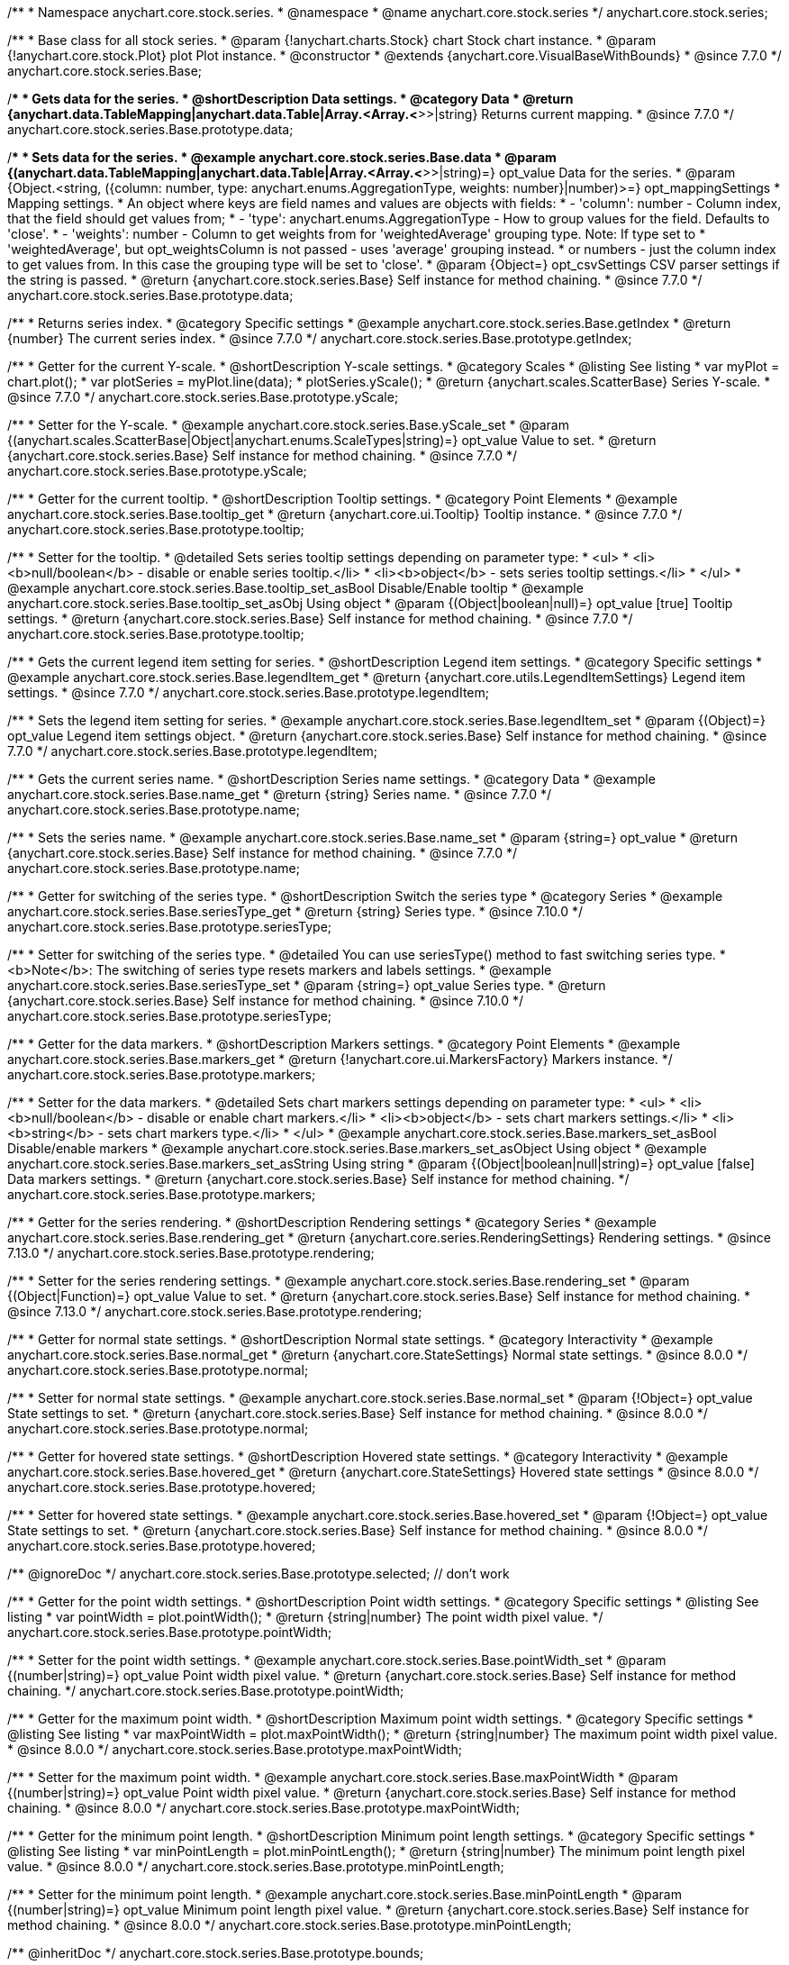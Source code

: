 /**
 * Namespace anychart.core.stock.series.
 * @namespace
 * @name anychart.core.stock.series
 */
anychart.core.stock.series;

/**
 * Base class for all stock series.
 * @param {!anychart.charts.Stock} chart Stock chart instance.
 * @param {!anychart.core.stock.Plot} plot Plot instance.
 * @constructor
 * @extends {anychart.core.VisualBaseWithBounds}
 * @since 7.7.0
 */
anychart.core.stock.series.Base;


//----------------------------------------------------------------------------------------------------------------------
//
//  anychart.core.stock.series.Base.prototype.data
//
//----------------------------------------------------------------------------------------------------------------------
/**
 * Gets data for the series.
 * @shortDescription Data settings.
 * @category Data
 * @return {anychart.data.TableMapping|anychart.data.Table|Array.<Array.<*>>|string} Returns current mapping.
 * @since 7.7.0
 */
anychart.core.stock.series.Base.prototype.data;

/**
 * Sets data for the series.
 * @example anychart.core.stock.series.Base.data
 * @param {(anychart.data.TableMapping|anychart.data.Table|Array.<Array.<*>>|string)=} opt_value Data for the series.
 * @param {Object.<string, ({column: number, type: anychart.enums.AggregationType, weights: number}|number)>=} opt_mappingSettings
 * Mapping settings.
 * An object where keys are field names and values are objects with fields:
 *      - 'column': number - Column index, that the field should get values from;
 *      - 'type': anychart.enums.AggregationType - How to group values for the field. Defaults to 'close'.
 *      - 'weights': number - Column to get weights from for 'weightedAverage' grouping type. Note: If type set to
 *          'weightedAverage', but opt_weightsColumn is not passed - uses 'average' grouping instead.
 *   or numbers - just the column index to get values from. In this case the grouping type will be set to 'close'.
 * @param {Object=} opt_csvSettings CSV parser settings if the string is passed.
 * @return {anychart.core.stock.series.Base} Self instance for method chaining.
 * @since 7.7.0
 */
anychart.core.stock.series.Base.prototype.data;


//----------------------------------------------------------------------------------------------------------------------
//
//  anychart.core.stock.series.Base.prototype.getIndex
//
//----------------------------------------------------------------------------------------------------------------------

/**
 * Returns series index.
 * @category Specific settings
 * @example anychart.core.stock.series.Base.getIndex
 * @return {number} The current series index.
 * @since 7.7.0
 */
anychart.core.stock.series.Base.prototype.getIndex;


//----------------------------------------------------------------------------------------------------------------------
//
//  anychart.core.stock.series.Base.prototype.yScale
//
//----------------------------------------------------------------------------------------------------------------------

/**
 * Getter for the current Y-scale.
 * @shortDescription Y-scale settings.
 * @category Scales
 * @listing See listing
 * var myPlot = chart.plot();
 * var plotSeries = myPlot.line(data);
 * plotSeries.yScale();
 * @return {anychart.scales.ScatterBase} Series Y-scale.
 * @since 7.7.0
 */
anychart.core.stock.series.Base.prototype.yScale;

/**
 * Setter for the Y-scale.
 * @example anychart.core.stock.series.Base.yScale_set
 * @param {(anychart.scales.ScatterBase|Object|anychart.enums.ScaleTypes|string)=} opt_value Value to set.
 * @return {anychart.core.stock.series.Base} Self instance for method chaining.
 * @since 7.7.0
 */
anychart.core.stock.series.Base.prototype.yScale;


//----------------------------------------------------------------------------------------------------------------------
//
//  anychart.core.stock.series.Base.prototype.tooltip;
//
//----------------------------------------------------------------------------------------------------------------------

/**
 * Getter for the current tooltip.
 * @shortDescription Tooltip settings.
 * @category Point Elements
 * @example anychart.core.stock.series.Base.tooltip_get
 * @return {anychart.core.ui.Tooltip} Tooltip instance.
 * @since 7.7.0
 */
anychart.core.stock.series.Base.prototype.tooltip;

/**
 * Setter for the tooltip.
 * @detailed Sets series tooltip settings depending on parameter type:
 * <ul>
 *   <li><b>null/boolean</b> - disable or enable series tooltip.</li>
 *   <li><b>object</b> - sets series tooltip settings.</li>
 * </ul>
 * @example anychart.core.stock.series.Base.tooltip_set_asBool Disable/Enable tooltip
 * @example anychart.core.stock.series.Base.tooltip_set_asObj Using object
 * @param {(Object|boolean|null)=} opt_value [true] Tooltip settings.
 * @return {anychart.core.stock.series.Base} Self instance for method chaining.
 * @since 7.7.0
 */
anychart.core.stock.series.Base.prototype.tooltip;


//----------------------------------------------------------------------------------------------------------------------
//
//  anychart.core.stock.series.Base.prototype.legendItem
//
//----------------------------------------------------------------------------------------------------------------------

/**
 * Gets the current legend item setting for series.
 * @shortDescription Legend item settings.
 * @category Specific settings
 * @example anychart.core.stock.series.Base.legendItem_get
 * @return {anychart.core.utils.LegendItemSettings} Legend item settings.
 * @since 7.7.0
 */
anychart.core.stock.series.Base.prototype.legendItem;

/**
 * Sets the legend item setting for series.
 * @example anychart.core.stock.series.Base.legendItem_set
 * @param {(Object)=} opt_value Legend item settings object.
 * @return {anychart.core.stock.series.Base} Self instance for method chaining.
 * @since 7.7.0
 */
anychart.core.stock.series.Base.prototype.legendItem;


//----------------------------------------------------------------------------------------------------------------------
//
//  anychart.core.stock.series.Base.prototype.name
//
//----------------------------------------------------------------------------------------------------------------------

/**
 * Gets the current series name.
 * @shortDescription Series name settings.
 * @category Data
 * @example anychart.core.stock.series.Base.name_get
 * @return {string} Series name.
 * @since 7.7.0
 */
anychart.core.stock.series.Base.prototype.name;

/**
 * Sets the series name.
 * @example anychart.core.stock.series.Base.name_set
 * @param {string=} opt_value
 * @return {anychart.core.stock.series.Base} Self instance for method chaining.
 * @since 7.7.0
 */
anychart.core.stock.series.Base.prototype.name;

//----------------------------------------------------------------------------------------------------------------------
//
// anychart.core.stock.series.Base.prototype.seriesType
//
//----------------------------------------------------------------------------------------------------------------------

/**
 * Getter for switching of the series type.
 * @shortDescription Switch the series type
 * @category Series
 * @example anychart.core.stock.series.Base.seriesType_get
 * @return {string} Series type.
 * @since 7.10.0
 */
anychart.core.stock.series.Base.prototype.seriesType;

/**
 * Setter for switching of the series type.
 * @detailed You can use seriesType() method to fast switching series type.
 * <b>Note</b>: The switching of series type resets markers and labels settings.
 * @example anychart.core.stock.series.Base.seriesType_set
 * @param {string=} opt_value Series type.
 * @return {anychart.core.stock.series.Base} Self instance for method chaining.
 * @since 7.10.0
 */
anychart.core.stock.series.Base.prototype.seriesType;

//----------------------------------------------------------------------------------------------------------------------
//
//  anychart.core.stock.series.Base.prototype.markers
//
//----------------------------------------------------------------------------------------------------------------------

/**
 * Getter for the data markers.
 * @shortDescription Markers settings.
 * @category Point Elements
 * @example anychart.core.stock.series.Base.markers_get
 * @return {!anychart.core.ui.MarkersFactory} Markers instance.
 */
anychart.core.stock.series.Base.prototype.markers;

/**
 * Setter for the data markers.
 * @detailed Sets chart markers settings depending on parameter type:
 * <ul>
 *   <li><b>null/boolean</b> - disable or enable chart markers.</li>
 *   <li><b>object</b> - sets chart markers settings.</li>
 *   <li><b>string</b> - sets chart markers type.</li>
 * </ul>
 * @example anychart.core.stock.series.Base.markers_set_asBool Disable/enable markers
 * @example anychart.core.stock.series.Base.markers_set_asObject Using object
 * @example anychart.core.stock.series.Base.markers_set_asString Using string
 * @param {(Object|boolean|null|string)=} opt_value [false] Data markers settings.
 * @return {anychart.core.stock.series.Base} Self instance for method chaining.
 */
anychart.core.stock.series.Base.prototype.markers;

//----------------------------------------------------------------------------------------------------------------------
//
//  anychart.core.stock.scrollerSeries.Base.prototype.rendering
//
//----------------------------------------------------------------------------------------------------------------------

/**
 * Getter for the series rendering.
 * @shortDescription Rendering settings
 * @category Series
 * @example anychart.core.stock.series.Base.rendering_get
 * @return {anychart.core.series.RenderingSettings} Rendering settings.
 * @since 7.13.0
 */
anychart.core.stock.series.Base.prototype.rendering;

/**
 * Setter for the series rendering settings.
 * @example anychart.core.stock.series.Base.rendering_set
 * @param {(Object|Function)=} opt_value Value to set.
 * @return {anychart.core.stock.series.Base} Self instance for method chaining.
 * @since 7.13.0
 */
anychart.core.stock.series.Base.prototype.rendering;

//----------------------------------------------------------------------------------------------------------------------
//
//  anychart.core.stock.series.Base.prototype.normal
//
//----------------------------------------------------------------------------------------------------------------------

/**
 * Getter for normal state settings.
 * @shortDescription Normal state settings.
 * @category Interactivity
 * @example anychart.core.stock.series.Base.normal_get
 * @return {anychart.core.StateSettings} Normal state settings.
 * @since 8.0.0
 */
anychart.core.stock.series.Base.prototype.normal;

/**
 * Setter for normal state settings.
 * @example anychart.core.stock.series.Base.normal_set
 * @param {!Object=} opt_value State settings to set.
 * @return {anychart.core.stock.series.Base} Self instance for method chaining.
 * @since 8.0.0
 */
anychart.core.stock.series.Base.prototype.normal;

//----------------------------------------------------------------------------------------------------------------------
//
//  anychart.core.stock.series.Base.prototype.hovered
//
//----------------------------------------------------------------------------------------------------------------------

/**
 * Getter for hovered state settings.
 * @shortDescription Hovered state settings.
 * @category Interactivity
 * @example anychart.core.stock.series.Base.hovered_get
 * @return {anychart.core.StateSettings} Hovered state settings
 * @since 8.0.0
 */
anychart.core.stock.series.Base.prototype.hovered;

/**
 * Setter for hovered state settings.
 * @example anychart.core.stock.series.Base.hovered_set
 * @param {!Object=} opt_value State settings to set.
 * @return {anychart.core.stock.series.Base} Self instance for method chaining.
 * @since 8.0.0
 */
anychart.core.stock.series.Base.prototype.hovered;

/** @ignoreDoc */
anychart.core.stock.series.Base.prototype.selected; // don't work

//----------------------------------------------------------------------------------------------------------------------
//
//  anychart.core.stock.series.Base.prototype.pointWidth
//
//----------------------------------------------------------------------------------------------------------------------

/**
 * Getter for the point width settings.
 * @shortDescription Point width settings.
 * @category Specific settings
 * @listing See listing
 * var pointWidth = plot.pointWidth();
 * @return {string|number} The point width pixel value.
 */
anychart.core.stock.series.Base.prototype.pointWidth;

/**
 * Setter for the point width settings.
 * @example anychart.core.stock.series.Base.pointWidth_set
 * @param {(number|string)=} opt_value Point width pixel value.
 * @return {anychart.core.stock.series.Base} Self instance for method chaining.
 */
anychart.core.stock.series.Base.prototype.pointWidth;

//----------------------------------------------------------------------------------------------------------------------
//
//  anychart.core.stock.series.Base.prototype.maxPointWidth
//
//----------------------------------------------------------------------------------------------------------------------

/**
 * Getter for the maximum point width.
 * @shortDescription Maximum point width settings.
 * @category Specific settings
 * @listing See listing
 * var maxPointWidth = plot.maxPointWidth();
 * @return {string|number} The maximum point width pixel value.
 * @since 8.0.0
 */
anychart.core.stock.series.Base.prototype.maxPointWidth;

/**
 * Setter for the maximum point width.
 * @example anychart.core.stock.series.Base.maxPointWidth
 * @param {(number|string)=} opt_value Point width pixel value.
 * @return {anychart.core.stock.series.Base} Self instance for method chaining.
 * @since 8.0.0
 */
anychart.core.stock.series.Base.prototype.maxPointWidth;

//----------------------------------------------------------------------------------------------------------------------
//
//  anychart.core.stock.series.Base.prototype.minPointLength
//
//----------------------------------------------------------------------------------------------------------------------

/**
 * Getter for the minimum point length.
 * @shortDescription Minimum point length settings.
 * @category Specific settings
 * @listing See listing
 * var minPointLength = plot.minPointLength();
 * @return {string|number} The minimum point length pixel value.
 * @since 8.0.0
 */
anychart.core.stock.series.Base.prototype.minPointLength;

/**
 * Setter for the minimum point length.
 * @example anychart.core.stock.series.Base.minPointLength
 * @param {(number|string)=} opt_value Minimum point length pixel value.
 * @return {anychart.core.stock.series.Base} Self instance for method chaining.
 * @since 8.0.0
 */
anychart.core.stock.series.Base.prototype.minPointLength;

/** @inheritDoc */
anychart.core.stock.series.Base.prototype.bounds;

/** @inheritDoc */
anychart.core.stock.series.Base.prototype.left;

/** @inheritDoc */
anychart.core.stock.series.Base.prototype.right;

/** @inheritDoc */
anychart.core.stock.series.Base.prototype.top;

/** @inheritDoc */
anychart.core.stock.series.Base.prototype.bottom;

/** @inheritDoc */
anychart.core.stock.series.Base.prototype.width;

/** @inheritDoc */
anychart.core.stock.series.Base.prototype.height;

/** @inheritDoc */
anychart.core.stock.series.Base.prototype.minWidth;

/** @inheritDoc */
anychart.core.stock.series.Base.prototype.minHeight;

/** @inheritDoc */
anychart.core.stock.series.Base.prototype.maxWidth;

/** @inheritDoc */
anychart.core.stock.series.Base.prototype.maxHeight;

/** @inheritDoc */
anychart.core.stock.series.Base.prototype.getPixelBounds;

/** @inheritDoc */
anychart.core.stock.series.Base.prototype.zIndex;

/** @inheritDoc */
anychart.core.stock.series.Base.prototype.enabled;

/** @inheritDoc */
anychart.core.stock.series.Base.prototype.print;

/** @inheritDoc */
anychart.core.stock.series.Base.prototype.listen;

/** @inheritDoc */
anychart.core.stock.series.Base.prototype.listenOnce;

/** @inheritDoc */
anychart.core.stock.series.Base.prototype.unlisten;

/** @inheritDoc */
anychart.core.stock.series.Base.prototype.unlistenByKey;

/** @inheritDoc */
anychart.core.stock.series.Base.prototype.removeAllListeners;

